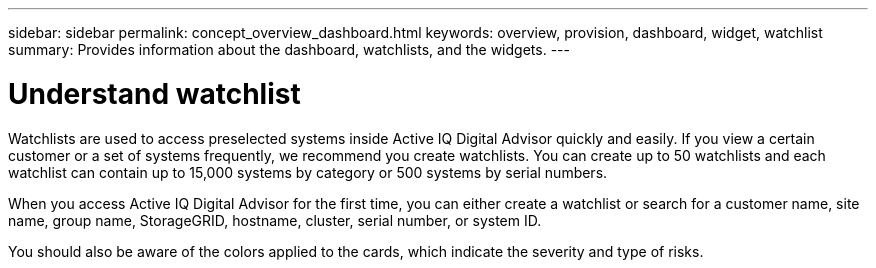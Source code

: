 ---
sidebar: sidebar
permalink: concept_overview_dashboard.html
keywords: overview, provision, dashboard, widget, watchlist
summary: Provides information about the dashboard, watchlists, and the widgets.
---

= Understand watchlist
:toc: macro
:toclevels: 1
:hardbreaks:
:nofooter:
:icons: font
:linkattrs:
:imagesdir: ./media/

[.lead]

Watchlists are used to access preselected systems inside Active IQ Digital Advisor quickly and easily. If you view a certain customer or a set of systems frequently, we recommend you create watchlists. You can create up to 50 watchlists and each watchlist can contain up to 15,000 systems by category or 500 systems by serial numbers.

When you access Active IQ Digital Advisor for the first time, you can either create a watchlist or search for a customer name, site name, group name, StorageGRID, hostname, cluster, serial number, or system ID.

You should also be aware of the colors applied to the cards, which indicate the severity and type of risks.

